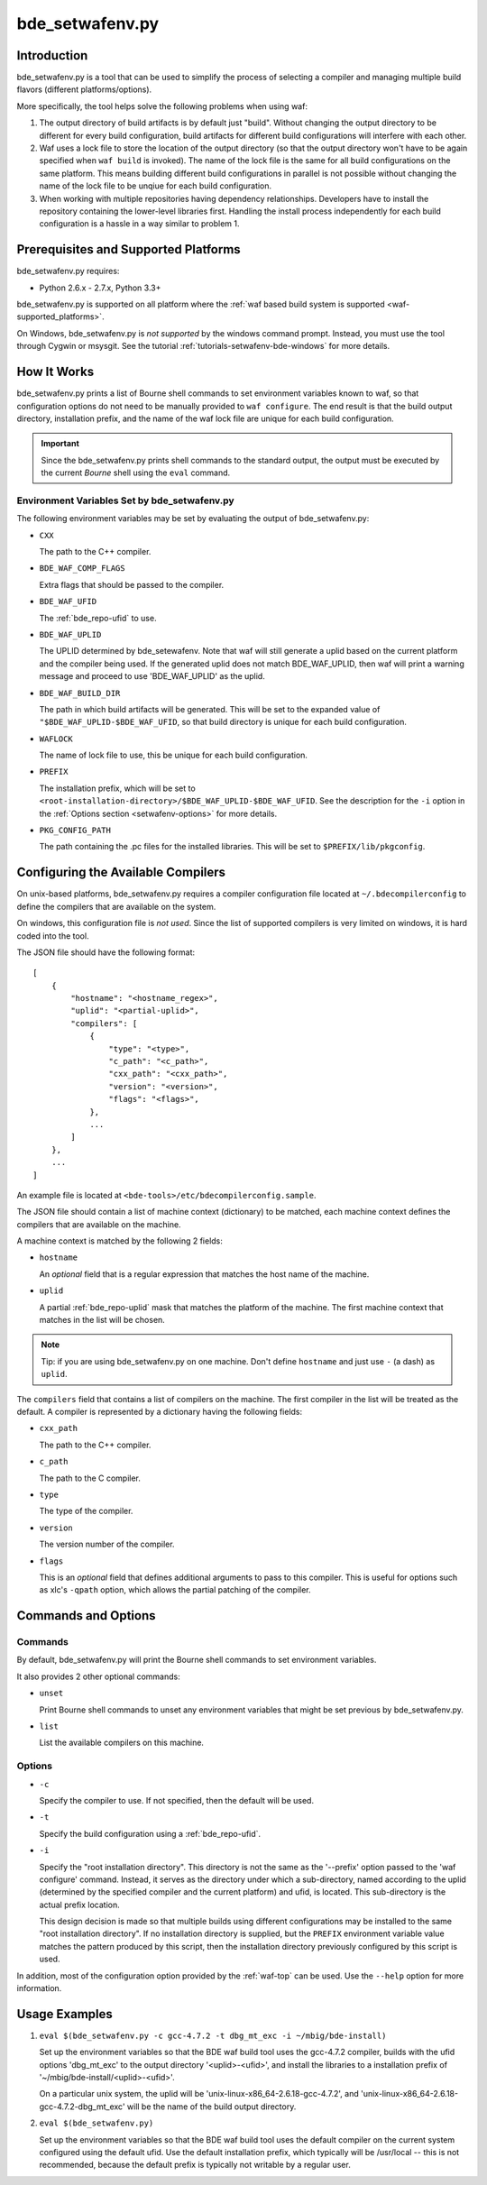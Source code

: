 .. _setwafenv-top:

================
bde_setwafenv.py
================

Introduction
============

bde_setwafenv.py is a tool that can be used to simplify the process of
selecting a compiler and managing multiple build flavors (different
platforms/options).

More specifically, the tool helps solve the following problems when using waf:

1. The output directory of build artifacts is by default just "build".  Without
   changing the output directory to be different for every build configuration,
   build artifacts for different build configurations will interfere with each
   other.

2. Waf uses a lock file to store the location of the output directory (so that
   the output directory won't have to be again specified when ``waf build`` is
   invoked).  The name of the lock file is the same for all build
   configurations on the same platform.  This means building different build
   configurations in parallel is not possible without changing the name of the
   lock file to be unqiue for each build configuration.

3. When working with multiple repositories having dependency relationships.
   Developers have to install the repository containing the lower-level
   libraries first.  Handling the install process independently for each build
   configuration is a hassle in a way similar to problem 1.

Prerequisites and Supported Platforms
=====================================

bde_setwafenv.py requires:

-  Python 2.6.x - 2.7.x, Python 3.3+

bde_setwafenv.py is supported on all platform where the :ref:`waf based build
system is supported <waf-supported_platforms>`.

On Windows, bde_setwafenv.py is *not supported* by the windows command
prompt. Instead, you must use the tool through Cygwin or msysgit.  See the
tutorial :ref:`tutorials-setwafenv-bde-windows` for more details.

How It Works
============

bde_setwafenv.py prints a list of Bourne shell commands to set environment
variables known to waf, so that configuration options do not need to be
manually provided to ``waf configure``.  The end result is that the build
output directory, installation prefix, and the name of the waf lock file are
unique for each build configuration.

.. important::

   Since the bde_setwafenv.py prints shell commands to the standard output, the
   output must be executed by the current *Bourne* shell using the ``eval``
   command.

Environment Variables Set by bde_setwafenv.py
---------------------------------------------

The following environment variables may be set by evaluating the output of
bde_setwafenv.py:

- ``CXX``

  The path to the C++ compiler.

- ``BDE_WAF_COMP_FLAGS``

  Extra flags that should be passed to the compiler.

- ``BDE_WAF_UFID``

  The :ref:`bde_repo-ufid` to use.

- ``BDE_WAF_UPLID``

  The UPLID determined by bde_setewafenv. Note that waf will still generate a
  uplid based on the current platform and the compiler being used. If the
  generated uplid does not match BDE_WAF_UPLID, then waf will print a warning
  message and proceed to use 'BDE_WAF_UPLID' as the uplid.

- ``BDE_WAF_BUILD_DIR``

  The path in which build artifacts will be generated.  This will be set to the
  expanded value of ``"$BDE_WAF_UPLID-$BDE_WAF_UFID``, so that build directory
  is unique for each build configuration.

- ``WAFLOCK``

  The name of lock file to use, this be unique for each build configuration.

- ``PREFIX``

  The installation prefix, which will be set to
  ``<root-installation-directory>/$BDE_WAF_UPLID-$BDE_WAF_UFID``.  See the
  description for the ``-i`` option in the :ref:`Options section
  <setwafenv-options>` for more details.

- ``PKG_CONFIG_PATH``

  The path containing the .pc files for the installed libraries.  This will be
  set to ``$PREFIX/lib/pkgconfig``.

.. _setwafenv-compiler_config:

Configuring the Available Compilers
===================================

On unix-based platforms, bde_setwafenv.py requires a compiler configuration
file located at ``~/.bdecompilerconfig`` to define the compilers that are
available on the system.

On windows, this configuration file is *not used*.  Since the list of supported
compilers is very limited on windows, it is hard coded into the tool.

The JSON file should have the following format:

::

    [
        {
            "hostname": "<hostname_regex>",
            "uplid": "<partial-uplid>",
            "compilers": [
                {
                    "type": "<type>",
                    "c_path": "<c_path>",
                    "cxx_path": "<cxx_path>",
                    "version": "<version>",
                    "flags": "<flags>",
                },
                ...
            ]
        },
        ...
    ]

An example file is located at ``<bde-tools>/etc/bdecompilerconfig.sample``.

The JSON file should contain a list of machine context (dictionary) to be
matched, each machine context defines the compilers that are available on the
machine.

A machine context is matched by the following 2 fields:

- ``hostname``

  An *optional* field that is a regular expression that matches the host name
  of the machine.

- ``uplid``

  A partial :ref:`bde_repo-uplid` mask that matches the platform of the
  machine.  The first machine context that matches in the list will be chosen.

.. note::
   Tip: if you are using bde_setwafenv.py on one machine.  Don't define
   ``hostname`` and just use ``-`` (a dash) as ``uplid``.

The ``compilers`` field that contains a list of compilers on the machine.  The
first compiler in the list will be treated as the default. A compiler is
represented by a dictionary having the following fields:

- ``cxx_path``

  The path to the C++ compiler.

- ``c_path``

  The path to the C compiler.

- ``type``

  The type of the compiler.

- ``version``

  The version number of the compiler.

- ``flags``

  This is an *optional* field that defines additional arguments to pass to this
  compiler. This is useful for options such as xlc's ``-qpath`` option, which
  allows the partial patching of the compiler.


Commands and Options
====================

Commands
--------
By default, bde_setwafenv.py will print the Bourne shell commands to set
environment variables.

It also provides 2 other optional commands:

- ``unset``

  Print Bourne shell commands to unset any environment variables that might be
  set previous by bde_setwafenv.py.

- ``list``

  List the available compilers on this machine.

.. _setwafenv-options:

Options
-------

- ``-c``

  Specify the compiler to use. If not specified, then the default will be used.

- ``-t``

  Specify the build configuration using a :ref:`bde_repo-ufid`.

- ``-i``

  Specify the "root installation directory".  This directory is not the same as
  the '--prefix' option passed to the 'waf configure' command. Instead, it
  serves as the directory under which a sub-directory, named according to the
  uplid (determined by the specified compiler and the current platform) and
  ufid, is located.  This sub-directory is the actual prefix location.

  This design decision is made so that multiple builds using different
  configurations may be installed to the same "root installation directory".
  If no installation directory is supplied, but the ``PREFIX`` environment
  variable value matches the pattern produced by this script, then the
  installation directory previously configured by this script is used.


In addition, most of the configuration option provided by the :ref:`waf-top`
can be used.  Use the ``--help`` option for more information.

Usage Examples
==============

1. ``eval $(bde_setwafenv.py -c gcc-4.7.2 -t dbg_mt_exc -i ~/mbig/bde-install)``

   Set up the environment variables so that the BDE waf build tool uses the
   gcc-4.7.2 compiler, builds with the ufid options 'dbg_mt_exc' to the output
   directory '<uplid>-<ufid>', and install the libraries to a installation
   prefix of '~/mbig/bde-install/<uplid>-<ufid>'.

   On a particular unix system, the uplid will be
   'unix-linux-x86_64-2.6.18-gcc-4.7.2', and
   'unix-linux-x86_64-2.6.18-gcc-4.7.2-dbg_mt_exc' will be the name of the
   build output directory.

2. ``eval $(bde_setwafenv.py)``

   Set up the environment variables so that the BDE waf build tool uses the
   default compiler on the current system configured using the default
   ufid. Use the default installation prefix, which typically will be
   /usr/local -- this is not recommended, because the default prefix is
   typically not writable by a regular user.
